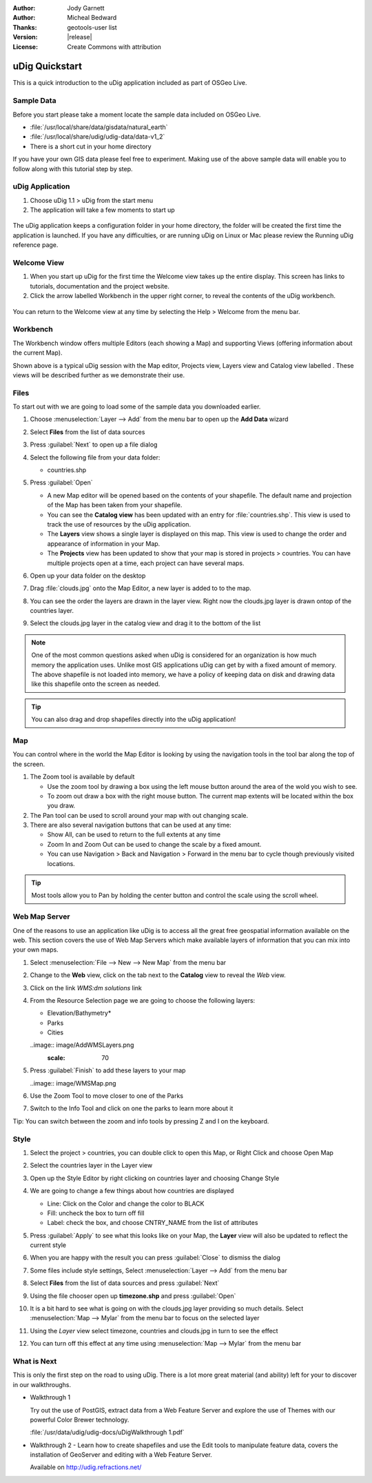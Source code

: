 .. _eclipse-quickstart:

:Author: Jody Garnett
:Author: Micheal Bedward
:Thanks: geotools-user list
:Version: |release|
:License: Create Commons with attribution

*******************
  uDig Quickstart 
*******************

This is a quick introduction to the uDig application included as part of OSGeo Live.

Sample Data
===========

Before you start please take a moment locate the sample data included on OSGeo Live.

* :file:`/usr/local/share/data/gisdata/natural_earth`
* :file:`/usr/local/share/udig/udig-data/data-v1_2`
* There is a short cut in your home directory

If you have your own GIS data please feel free to experiment. Making use of the above sample data will enable you to follow along with this tutorial step by step.

uDig Application
================

#. Choose uDig 1.1 > uDig from the start menu
#. The application will take a few moments to start up

  .. image:: image/Quickstart1Splash.png
     :scale: 80

The uDig application keeps a configuration folder in your home directory, the folder will be created the first time the application is launched. If you have any difficulties, or are running uDig on Linux or Mac please review the Running uDig reference page.

Welcome View
============

#. When you start up uDig for the first time the Welcome view takes up the entire display. This screen
   has links to tutorials, documentation and the project website.

#. Click the arrow labelled Workbench in the upper right corner, to reveal the contents of the uDig workbench.
  
  .. image:: image/welcome.png


You can return to the Welcome view at any time by selecting the Help > Welcome from the menu bar.


Workbench
=========

The Workbench window offers multiple Editors (each showing a Map) and supporting Views (offering
information about the current Map).

.. image:: image/workbench.png

Shown above is a typical uDig session with the Map editor, Projects view, Layers view and Catalog
view labelled . These views will be described further as we demonstrate their use.

Files
=====

To start out with we are going to load some of the sample data you downloaded earlier.

#. Choose :menuselection:`Layer --> Add` from the menu bar to open up the **Add Data** wizard

#. Select **Files** from the list of data sources

#. Press :guilabel:`Next` to open up a file dialog

#. Select the following file from your data folder:
   
   * countries.shp
   
#. Press :guilabel:`Open`
   
   * A new Map editor will be opened based on the contents of your shapefile. The default name and
     projection of the Map has been taken from your shapefile.
   
   * You can see the **Catalog view** has been updated with an entry for :file:`countries.shp`. This
     view is used to track the use of resources by the uDig application.
   
   * The **Layers** view shows a single layer is displayed on this map. This view is used to change
     the order and appearance of information in your Map.
   
   * The **Projects** view has been updated to show that your map is stored in projects > countries.
     You can have multiple projects open at a time, each project can have several maps.

#. Open up your data folder on the desktop

#. Drag :file:`clouds.jpg` onto the Map Editor, a new layer is added to to the map.\

#. You can see the order the layers are drawn in the layer view. Right now the clouds.jpg layer is drawn
   ontop of the countries layer.

#. Select the clouds.jpg layer in the catalog view and drag it to the bottom of the list
  
   .. image:: image/QuickstartCountriesMap.jpg

.. note::
   One of the most common questions asked when uDig is considered for an organization is how much memory
   the application uses. Unlike most GIS applications uDig can get by with a fixed amount of memory. The
   above shapefile is not loaded into memory, we have a policy of keeping data on disk and drawing data
   like this shapefile onto the screen as needed.

.. tip:: You can also drag and drop shapefiles directly into the uDig application!

Map
====

You can control where in the world the Map Editor is looking by using the navigation tools in the tool bar along the top of the screen.


#. The |ZOOM| Zoom tool is available by default
   
   .. |ZOOM| image:: image/zoom_mode.gif
   
   * Use the zoom tool by drawing a box using the left mouse button around the area of the wold you wish
     to see.
   * To zoom out draw a box with the right mouse button. The current map extents will be located within
     the box you draw.

#. The |PAN| Pan tool can be used to scroll around your map with out changing scale.
  
   .. |PAN| image:: image/pan_mode.gif

#. There are also several navigation buttons that can be used at any time:
 
   * |SHOWALL| Show All, can be used to return to the full extents at any time
   
     .. |SHOWALL| image:: image/zoom_extent_co.gif

   * |ZOOM_IN| Zoom In and |ZOOM_OUT| Zoom Out can be used to change the scale by a fixed amount.

     .. |ZOOM_IN| image:: image/zoom_in_co.gif
     .. |ZOOM_OUT| image:: image/zoom_out_co.gif

   * You can use Navigation > Back and Navigation > Forward in the menu bar to cycle though previously
     visited locations.

.. tip:: Most tools allow you to Pan by holding the center button and control the scale using the
   scroll wheel.

Web Map Server
==============
One of the reasons to use an application like uDig is to access all the great free geospatial information available on the web. This section covers the use of Web Map Servers which make available layers of information that you can mix into your own maps.

.. sidebar: WMS
   
   You can also connect to Web Map Servers using the Add Data Wizard for Drag and Drop.

#. Select :menuselection:`File --> New --> New Map` from the menu bar

#. Change to the **Web** view, click on the tab next to the **Catalog** view to reveal the *Web* view.
   
   .. image:: image/WebViewClick.png
      :scale: 70

#. Click on the link *WMS:dm solutions* link

#. From the Resource Selection page we are going to choose the following layers:

   * Elevation/Bathymetry*
   * Parks
   * Cities
   
   ..image:: image/AddWMSLayers.png
     :scale: 70

#. Press :guilabel:`Finish` to add these layers to your map
   
   ..image:: image/WMSMap.png
  
#. Use the |ZOOM| Zoom Tool to move closer to one of the Parks

#. Switch to the |INFO| Info Tool and click on one the parks to learn more about it
   
   .. |INFO| image:: image/info_mode.gif

Tip: You can switch between the zoom and info tools by pressing Z and I on the keyboard.

Style
======

#. Select the project > countries, you can double click to open this Map, or Right Click and choose Open Map

#. Select the countries layer in the Layer view

#. Open up the Style Editor by right clicking on countries layer and choosing Change Style

#. We are going to change a few things about how countries are displayed
   
   * Line: Click on the Color and change the color to BLACK
   
   * Fill: uncheck the box to turn off fill
   
   * Label: check the box, and choose CNTRY_NAME from the list of attributes
   
   .. image:: image/StyleEditor.png
      :scale: 70

#. Press :guilabel:`Apply` to see what this looks like on your Map, the **Layer** view will also be updated
   to reflect the current style

#. When you are happy with the result you can press :guilabel:`Close` to dismiss the dialog

#. Some files include style settings, Select :menuselection:`Layer --> Add` from the menu bar

#. Select **Files** from the list of data sources and press :guilabel:`Next`

#. Using the file chooser open up **timezone.shp** and press :guilabel:`Open`

#. It is a bit hard to see what is going on with the clouds.jpg layer providing so much details.
   Select :menuselection:`Map --> Mylar` from the menu bar to focus on the selected layer

#. Using the *Layer* view select timezone, countries and clouds.jpg in turn to see the effect
  
   .. image:: image/MapMylar.jpg

#. You can turn off this effect at any time using :menuselection:`Map --> Mylar` from the menu bar

What is Next
============

This is only the first step on the road to using uDig. There is a lot more great material (and ability) left for your to discover in our walkthroughs.

* Walkthrough 1

  Try out the use of PostGIS, extract data from a Web Feature Server and explore the
  use of Themes with our powerful Color Brewer technology.

  :file:`/usr/data/udig/udig-docs/uDigWalkthrough 1.pdf`

* Walkthrough 2 - Learn how to create shapefiles and use the Edit tools to manipulate
  feature data, covers the installation of GeoServer and editing with a Web Feature
  Server.

  Available on http://udig.refractions.net/


